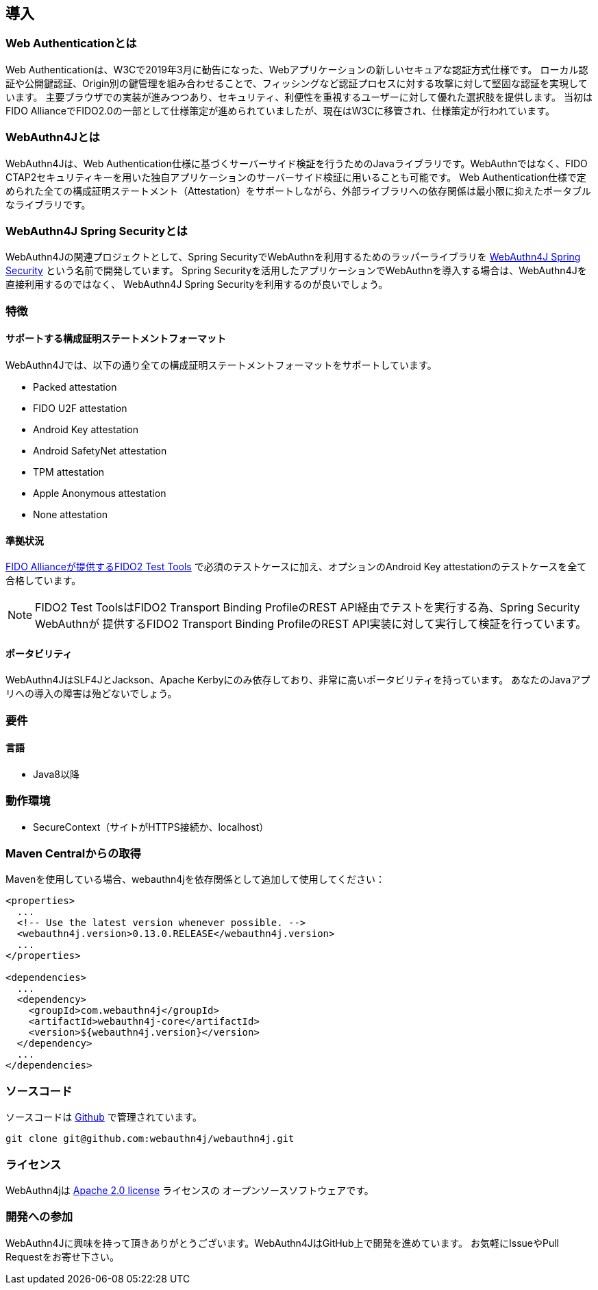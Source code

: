 == 導入

=== Web Authenticationとは

Web Authenticationは、W3Cで2019年3月に勧告になった、Webアプリケーションの新しいセキュアな認証方式仕様です。
ローカル認証や公開鍵認証、Origin別の鍵管理を組み合わせることで、フィッシングなど認証プロセスに対する攻撃に対して堅固な認証を実現しています。
主要ブラウザでの実装が進みつつあり、セキュリティ、利便性を重視するユーザーに対して優れた選択肢を提供します。
当初はFIDO AllianceでFIDO2.0の一部として仕様策定が進められていましたが、現在はW3Cに移管され、仕様策定が行われています。

=== WebAuthn4Jとは

WebAuthn4Jは、Web Authentication仕様に基づくサーバーサイド検証を行うためのJavaライブラリです。WebAuthnではなく、FIDO CTAP2セキュリティキーを用いた独自アプリケーションのサーバーサイド検証に用いることも可能です。
Web Authentication仕様で定められた全ての構成証明ステートメント（Attestation）をサポートしながら、外部ライブラリへの依存関係は最小限に抑えたポータブルなライブラリです。

=== WebAuthn4J Spring Securityとは

WebAuthn4Jの関連プロジェクトとして、Spring SecurityでWebAuthnを利用するためのラッパーライブラリを https://github.com/webauthn4j/webauthn4j-spring-security[WebAuthn4J Spring Security] という名前で開発しています。
Spring Securityを活用したアプリケーションでWebAuthnを導入する場合は、WebAuthn4Jを直接利用するのではなく、
WebAuthn4J Spring Securityを利用するのが良いでしょう。

=== 特徴

==== サポートする構成証明ステートメントフォーマット

WebAuthn4Jでは、以下の通り全ての構成証明ステートメントフォーマットをサポートしています。

- Packed attestation
- FIDO U2F attestation
- Android Key attestation
- Android SafetyNet attestation
- TPM attestation
- Apple Anonymous attestation
- None attestation

==== 準拠状況

https://fidoalliance.org/certification/functional-certification/conformance/[FIDO Allianceが提供するFIDO2 Test Tools]
で必須のテストケースに加え、オプションのAndroid Key attestationのテストケースを全て合格しています。

NOTE: FIDO2 Test ToolsはFIDO2 Transport Binding ProfileのREST API経由でテストを実行する為、Spring Security WebAuthnが
提供するFIDO2 Transport Binding ProfileのREST API実装に対して実行して検証を行っています。

==== ポータビリティ

WebAuthn4JはSLF4JとJackson、Apache Kerbyにのみ依存しており、非常に高いポータビリティを持っています。
あなたのJavaアプリへの導入の障害は殆どないでしょう。

=== 要件

==== 言語

- Java8以降

=== 動作環境

- SecureContext（サイトがHTTPS接続か、localhost）

=== Maven Centralからの取得
Mavenを使用している場合、webauthn4jを依存関係として追加して使用してください：

[source, xml]
----
<properties>
  ...
  <!-- Use the latest version whenever possible. -->
  <webauthn4j.version>0.13.0.RELEASE</webauthn4j.version>
  ...
</properties>

<dependencies>
  ...
  <dependency>
    <groupId>com.webauthn4j</groupId>
    <artifactId>webauthn4j-core</artifactId>
    <version>${webauthn4j.version}</version>
  </dependency>
  ...
</dependencies>
----

=== ソースコード

ソースコードは https://github.com/webauthn4j/webauthn4j[Github] で管理されています。
----
git clone git@github.com:webauthn4j/webauthn4j.git
----

=== ライセンス

WebAuthn4jは http://www.apache.org/licenses/LICENSE-2.0.html[Apache 2.0 license] ライセンスの
オープンソースソフトウェアです。

=== 開発への参加

WebAuthn4Jに興味を持って頂きありがとうございます。WebAuthn4JはGitHub上で開発を進めています。
お気軽にIssueやPull Requestをお寄せ下さい。

